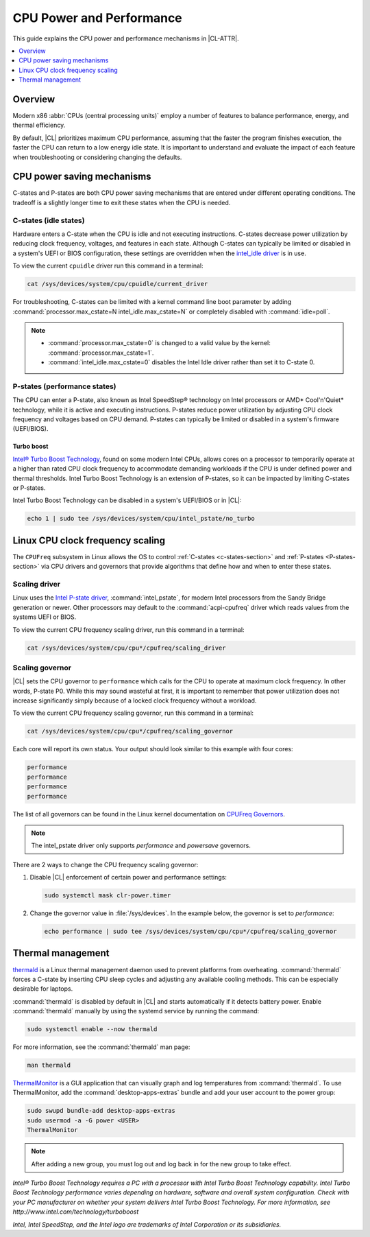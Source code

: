 .. _cpu-performance:

CPU Power and Performance
#########################

This guide explains the CPU power and performance mechanisms in |CL-ATTR|.

.. contents::
   :local:
   :depth: 1

Overview
********

Modern x86 :abbr:`CPUs (central processing units)` employ a number of features
to balance performance, energy, and thermal efficiency.

By default, |CL| prioritizes maximum CPU performance, assuming that
the faster the program finishes execution, the faster the CPU can return to a
low energy idle state. It is important to understand and evaluate the impact
of each feature when troubleshooting or considering changing the defaults.

.. contents::
   :local:
   :depth: 1

CPU power saving mechanisms
***************************

C-states and P-states are both CPU power saving mechanisms that are entered
under different operating conditions. The tradeoff is a slightly longer time
to exit these states when the CPU is needed.

.. _c-states-section:

C-states (idle states)
======================

Hardware enters a C-state when the CPU is idle and not executing instructions.
C-states decrease power utilization by reducing clock frequency,
voltages, and features in each state. Although C-states can typically be
limited or disabled in a system's UEFI or BIOS configuration, these settings
are overridden when the `intel_idle driver`_ is in use.

To view the current ``cpuidle`` driver run this command in a terminal:

.. code-block:: bash

   cat /sys/devices/system/cpu/cpuidle/current_driver

For troubleshooting, C-states can be limited with a kernel command line boot
parameter by adding :command:`processor.max_cstate=N intel_idle.max_cstate=N`
or completely disabled with :command:`idle=poll`.

.. note::

   *  :command:`processor.max_cstate=0` is changed to a valid value by the
      kernel: :command:`processor.max_cstate=1`.

   *  :command:`intel_idle.max_cstate=0` disables the Intel Idle driver rather
      than set it to C-state 0.

.. _p-states-section:

P-states (performance states)
=============================

The CPU can enter a P-state, also known as Intel SpeedStep® technology on
Intel processors or AMD\* Cool'n'Quiet\* technology, while it is active
and executing instructions. P-states reduce power utilization by adjusting CPU
clock frequency and voltages based on CPU demand. P-states can typically be
limited or disabled in a system's firmware (UEFI/BIOS).

Turbo boost
-----------

`Intel® Turbo Boost Technology`_, found on some modern Intel CPUs, allows
cores on a processor to temporarily operate at a higher than rated CPU clock
frequency to accommodate demanding workloads if the CPU is under defined power
and thermal thresholds. Intel Turbo Boost Technology is an extension of
P-states, so it can be impacted by limiting C-states or P-states.

Intel Turbo Boost Technology can be disabled in a system's UEFI/BIOS or in
|CL|:

.. code-block:: bash

   echo 1 | sudo tee /sys/devices/system/cpu/intel_pstate/no_turbo

Linux CPU clock frequency scaling
*********************************

The ``CPUFreq`` subsystem in Linux allows the OS to control
:ref:`C-states <c-states-section>` and :ref:`P-states <P-states-section>`
via CPU drivers and governors that provide algorithms that define how and when
to enter these states.

Scaling driver
==============

Linux uses the `Intel P-state driver`_, :command:`intel_pstate`, for
modern Intel processors from the Sandy Bridge generation or newer. Other
processors may default to the :command:`acpi-cpufreq` driver which reads
values from the systems UEFI or BIOS.

To view the current CPU frequency scaling driver, run this command in a
terminal:

.. code-block:: bash

   cat /sys/devices/system/cpu/cpu*/cpufreq/scaling_driver

Scaling governor
================

|CL| sets the CPU governor to ``performance`` which calls for the CPU to
operate at maximum clock frequency. In other words, P-state P0. While this may
sound wasteful at first, it is important to remember that power utilization
does not increase significantly simply because of a locked clock frequency
without a workload.

To view the current CPU frequency scaling governor, run this command in a
terminal:

.. code-block:: bash

   cat /sys/devices/system/cpu/cpu*/cpufreq/scaling_governor

Each core will report its own status. Your output should look similar to this
example with four cores:

.. code-block:: console

   performance
   performance
   performance
   performance

The list of all governors can be found in the Linux kernel documentation on
`CPUFreq Governors`_.

.. note::

   The intel_pstate driver only supports *performance* and *powersave* governors.

There are 2 ways to change the CPU frequency scaling governor:

#. Disable |CL| enforcement of certain power and performance settings:

   .. code-block:: bash

      sudo systemctl mask clr-power.timer

#. Change the governor value in :file:`/sys/devices`. In the example below,
   the governor is set to *performance*:

   .. code-block:: bash

      echo performance | sudo tee /sys/devices/system/cpu/cpu*/cpufreq/scaling_governor

Thermal management
******************

`thermald`_ is a Linux thermal management daemon used to prevent platforms 
from overheating. :command:`thermald` forces a C-state by inserting CPU sleep
cycles and adjusting any available cooling methods. This can be especially
desirable for laptops.

:command:`thermald` is disabled by default in |CL| and starts automatically
if it detects battery power. Enable :command:`thermald` manually by using
the systemd service by running the command:

.. code-block:: bash

   sudo systemctl enable --now thermald

For more information, see the :command:`thermald` man page:

.. code-block:: bash

   man thermald

`ThermalMonitor`_ is a GUI application that can visually graph and log
temperatures from :command:`thermald`. To use ThermalMonitor, add the
:command:`desktop-apps-extras` bundle and add your user account to the power
group:

.. code-block:: bash

   sudo swupd bundle-add desktop-apps-extras
   sudo usermod -a -G power <USER>
   ThermalMonitor

.. note::

   After adding a new group, you must log out and log back in for the new group
   to take effect.


*Intel® Turbo Boost Technology requires a PC with a processor with Intel Turbo
Boost Technology capability. Intel Turbo Boost Technology performance varies
depending on hardware, software and overall system configuration. Check with
your PC manufacturer on whether your system delivers Intel Turbo Boost Technology.
For more information, see http://www.intel.com/technology/turboboost*

*Intel, Intel SpeedStep, and the Intel logo are trademarks of Intel Corporation or its subsidiaries.*


.. _`Intel P-state driver`: https://www.kernel.org/doc/Documentation/cpu-freq/intel-pstate.txt

.. _`CPUFreq Governors`: https://www.kernel.org/doc/Documentation/cpu-freq/governors.txt

.. _thermald: https://01.org/linux-thermal-daemon

.. _`intel_idle driver`: https://github.com/torvalds/linux/blob/master/drivers/idle/intel_idle.c

.. _`ThermalMonitor`: https://github.com/intel/thermal_daemon/tree/master/tools/thermal_monitor

.. _`Intel® Turbo Boost Technology`: https://www.intel.com/content/www/us/en/architecture-and-technology/turbo-boost/turbo-boost-technology.html

